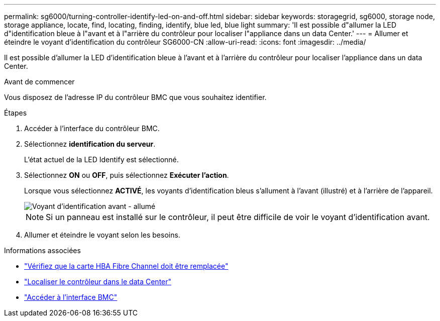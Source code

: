 ---
permalink: sg6000/turning-controller-identify-led-on-and-off.html 
sidebar: sidebar 
keywords: storagegrid, sg6000, storage node, storage appliance, locate, find, locating, finding, identify, blue led, blue light 
summary: 'Il est possible d"allumer la LED d"identification bleue à l"avant et à l"arrière du contrôleur pour localiser l"appliance dans un data Center.' 
---
= Allumer et éteindre le voyant d'identification du contrôleur SG6000-CN
:allow-uri-read: 
:icons: font
:imagesdir: ../media/


[role="lead"]
Il est possible d'allumer la LED d'identification bleue à l'avant et à l'arrière du contrôleur pour localiser l'appliance dans un data Center.

.Avant de commencer
Vous disposez de l'adresse IP du contrôleur BMC que vous souhaitez identifier.

.Étapes
. Accéder à l'interface du contrôleur BMC.
. Sélectionnez *identification du serveur*.
+
L'état actuel de la LED Identify est sélectionné.

. Sélectionnez *ON* ou *OFF*, puis sélectionnez *Exécuter l'action*.
+
Lorsque vous sélectionnez *ACTIVÉ*, les voyants d'identification bleus s'allument à l'avant (illustré) et à l'arrière de l'appareil.

+
image::../media/sg6060_front_panel_service_led_on.jpg[Voyant d'identification avant - allumé]

+

NOTE: Si un panneau est installé sur le contrôleur, il peut être difficile de voir le voyant d'identification avant.

. Allumer et éteindre le voyant selon les besoins.


.Informations associées
* link:reinstalling-fibre-channel-hba.html#verify-fibre-channel-hba-to-replace["Vérifiez que la carte HBA Fibre Channel doit être remplacée"]
* link:locating-controller-in-data-center.html["Localiser le contrôleur dans le data Center"]
* link:../installconfig/accessing-bmc-interface.html["Accéder à l'interface BMC"]

